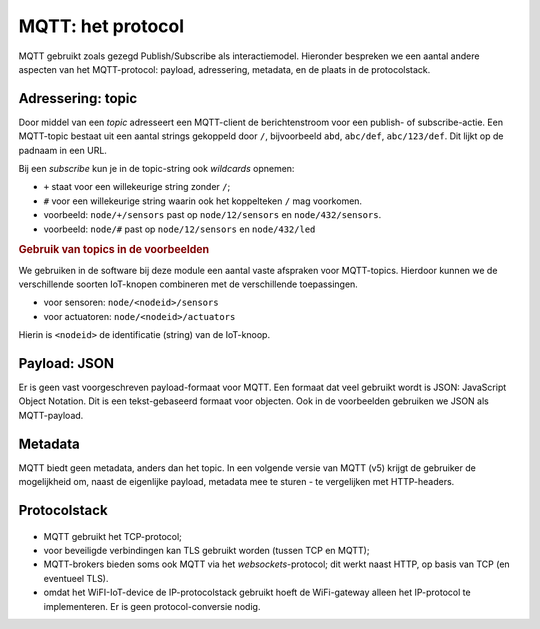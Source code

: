 MQTT: het protocol
==================

MQTT gebruikt zoals gezegd Publish/Subscribe als interactiemodel.
Hieronder bespreken we een aantal andere aspecten van het MQTT-protocol:
payload, adressering, metadata, en de plaats in de protocolstack.

Adressering: topic
------------------

Door middel van een *topic* adresseert een MQTT-client de berichtenstroom voor een publish- of subscribe-actie.
Een MQTT-topic bestaat uit een aantal strings gekoppeld door ``/``,
bijvoorbeeld ``abd``, ``abc/def``, ``abc/123/def``.
Dit lijkt op de padnaam in een URL.

Bij een *subscribe* kun je in de topic-string ook *wildcards* opnemen:

* ``+`` staat voor een willekeurige string zonder ``/``;
* ``#`` voor een willekeurige string waarin ook het koppelteken ``/`` mag voorkomen.

* voorbeeld: ``node/+/sensors`` past op ``node/12/sensors`` en ``node/432/sensors``.
* voorbeeld: ``node/#`` past op ``node/12/sensors`` en ``node/432/led``

.. rubric:: Gebruik van topics in de voorbeelden

We gebruiken in de software bij deze module een aantal vaste afspraken voor MQTT-topics.
Hierdoor kunnen we de verschillende soorten IoT-knopen combineren met de verschillende toepassingen.

* voor sensoren: ``node/<nodeid>/sensors``
* voor actuatoren: ``node/<nodeid>/actuators``

Hierin is ``<nodeid>`` de identificatie (string) van de IoT-knoop.

Payload: JSON
-------------

Er is geen vast voorgeschreven payload-formaat voor MQTT.
Een formaat dat veel gebruikt wordt is JSON: JavaScript Object Notation.
Dit is een tekst-gebaseerd formaat voor objecten.
Ook in de voorbeelden gebruiken we JSON als MQTT-payload.

Metadata
--------

MQTT biedt geen metadata, anders dan het topic.
In een volgende versie van MQTT (v5) krijgt de gebruiker de mogelijkheid om,
naast de eigenlijke payload, metadata mee te sturen - te vergelijken met HTTP-headers.

Protocolstack
-------------

.. figure:: WiFi-MQTT-IP-stack.png
  :width: 800px
  :align: center

* MQTT gebruikt het TCP-protocol;
* voor beveiligde verbindingen kan TLS gebruikt worden (tussen TCP en MQTT);
* MQTT-brokers bieden soms ook MQTT via het *websockets*-protocol;
  dit werkt naast HTTP, op basis van TCP (en eventueel TLS).
* omdat het WiFI-IoT-device de IP-protocolstack gebruikt hoeft de WiFi-gateway alleen het IP-protocol te implementeren.
  Er is geen protocol-conversie nodig.
